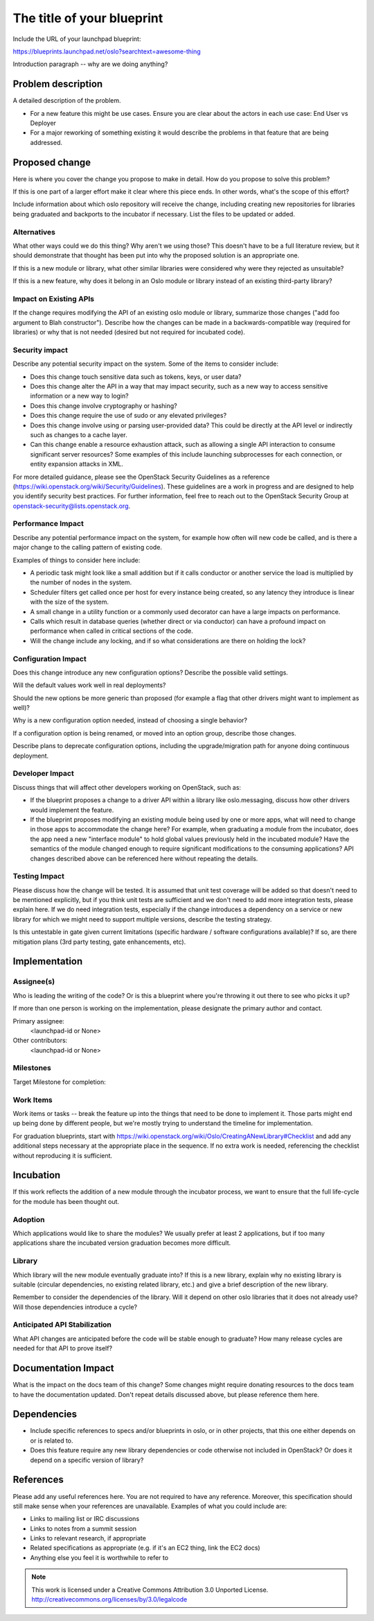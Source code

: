 ..
  This template should be in ReSTructured text.  For help with syntax,
  see http://sphinx-doc.org/rest.html

  To test out your formatting, build the docs using tox, or see:
  http://rst.ninjs.org

  The filename in the git repository should match the launchpad URL,
  for example a URL of
  https://blueprints.launchpad.net/oslo?searchtext=awesome-thing should be
  named awesome-thing.rst.

  Wrap text at 79 columns.

  Do not delete any of the sections in this template.  If you have
  nothing to say for a whole section, just write: None

  If you would like to provide a diagram with your spec, ascii diagrams are
  required.  http://asciiflow.com/ is a very nice tool to assist with making
  ascii diagrams.  The reason for this is that the tool used to review specs is
  based purely on plain text.  Plain text will allow review to proceed without
  having to look at additional files which can not be viewed in gerrit.  It
  will also allow inline feedback on the diagram itself.

=============================
 The title of your blueprint
=============================

Include the URL of your launchpad blueprint:

https://blueprints.launchpad.net/oslo?searchtext=awesome-thing

Introduction paragraph -- why are we doing anything?

Problem description
===================

A detailed description of the problem.

* For a new feature this might be use cases. Ensure you are clear about the
  actors in each use case: End User vs Deployer

* For a major reworking of something existing it would describe the
  problems in that feature that are being addressed.

Proposed change
===============

Here is where you cover the change you propose to make in detail. How do you
propose to solve this problem?

If this is one part of a larger effort make it clear where this piece ends. In
other words, what's the scope of this effort?

Include information about which oslo repository will receive the
change, including creating new repositories for libraries being
graduated and backports to the incubator if necessary. List the files
to be updated or added.

Alternatives
------------

What other ways could we do this thing? Why aren't we using those? This doesn't
have to be a full literature review, but it should demonstrate that thought has
been put into why the proposed solution is an appropriate one.

If this is a new module or library, what other similar libraries were
considered why were they rejected as unsuitable?

If this is a new feature, why does it belong in an Oslo module or
library instead of an existing third-party library?

Impact on Existing APIs
-----------------------

If the change requires modifying the API of an existing oslo module or
library, summarize those changes ("add foo argument to Blah
constructor"). Describe how the changes can be made in a
backwards-compatible way (required for libraries) or why that is not
needed (desired but not required for incubated code).

Security impact
---------------

Describe any potential security impact on the system.  Some of the items to
consider include:

* Does this change touch sensitive data such as tokens, keys, or user data?

* Does this change alter the API in a way that may impact security, such as
  a new way to access sensitive information or a new way to login?

* Does this change involve cryptography or hashing?

* Does this change require the use of sudo or any elevated privileges?

* Does this change involve using or parsing user-provided data? This could
  be directly at the API level or indirectly such as changes to a cache layer.

* Can this change enable a resource exhaustion attack, such as allowing a
  single API interaction to consume significant server resources? Some examples
  of this include launching subprocesses for each connection, or entity
  expansion attacks in XML.

For more detailed guidance, please see the OpenStack Security Guidelines as
a reference (https://wiki.openstack.org/wiki/Security/Guidelines).  These
guidelines are a work in progress and are designed to help you identify
security best practices.  For further information, feel free to reach out
to the OpenStack Security Group at openstack-security@lists.openstack.org.

Performance Impact
------------------

Describe any potential performance impact on the system, for example
how often will new code be called, and is there a major change to the calling
pattern of existing code.

Examples of things to consider here include:

* A periodic task might look like a small addition but if it calls conductor or
  another service the load is multiplied by the number of nodes in the system.

* Scheduler filters get called once per host for every instance being created,
  so any latency they introduce is linear with the size of the system.

* A small change in a utility function or a commonly used decorator can have a
  large impacts on performance.

* Calls which result in database queries (whether direct or via conductor)
  can have a profound impact on performance when called in critical sections of
  the code.

* Will the change include any locking, and if so what considerations are there
  on holding the lock?

Configuration Impact
--------------------

Does this change introduce any new configuration options? Describe the
possible valid settings.

Will the default values work well in real deployments?

Should the new options be more generic than proposed (for example a
flag that other drivers might want to implement as well)?

Why is a new configuration option needed, instead of choosing a single
behavior?

If a configuration option is being renamed, or moved into an option
group, describe those changes.

Describe plans to deprecate configuration options, including the
upgrade/migration path for anyone doing continuous deployment.

Developer Impact
----------------

Discuss things that will affect other developers working on OpenStack,
such as:

* If the blueprint proposes a change to a driver API within a library
  like oslo.messaging, discuss how other drivers would implement the
  feature.

* If the blueprint proposes modifying an existing module being used by
  one or more apps, what will need to change in those apps to
  accommodate the change here? For example, when graduating a module
  from the incubator, does the app need a new "interface module" to
  hold global values previously held in the incubated module? Have the
  semantics of the module changed enough to require significant
  modifications to the consuming applications?  API changes described
  above can be referenced here without repeating the details.

Testing Impact
--------------

Please discuss how the change will be tested. It is assumed that unit
test coverage will be added so that doesn't need to be mentioned
explicitly, but if you think unit tests are sufficient and we don't
need to add more integration tests, please explain here. If we do need
integration tests, especially if the change introduces a dependency on
a service or new library for which we might need to support multiple
versions, describe the testing strategy.

Is this untestable in gate given current limitations (specific hardware /
software configurations available)? If so, are there mitigation plans (3rd
party testing, gate enhancements, etc).

Implementation
==============

Assignee(s)
-----------

Who is leading the writing of the code? Or is this a blueprint where you're
throwing it out there to see who picks it up?

If more than one person is working on the implementation, please designate the
primary author and contact.

Primary assignee:
  <launchpad-id or None>

Other contributors:
  <launchpad-id or None>

Milestones
----------

Target Milestone for completion:

Work Items
----------

Work items or tasks -- break the feature up into the things that need to be
done to implement it. Those parts might end up being done by different people,
but we're mostly trying to understand the timeline for implementation.

For graduation blueprints, start with
https://wiki.openstack.org/wiki/Oslo/CreatingANewLibrary#Checklist and
add any additional steps necessary at the appropriate place in the
sequence. If no extra work is needed, referencing the checklist
without reproducing it is sufficient.

Incubation
==========

If this work reflects the addition of a new module through the
incubator process, we want to ensure that the full life-cycle for the
module has been thought out.

Adoption
--------

Which applications would like to share the modules? We usually prefer
at least 2 applications, but if too many applications share the
incubated version graduation becomes more difficult.

Library
-------

Which library will the new module eventually graduate into? If this is
a new library, explain why no existing library is suitable (circular
dependencies, no existing related library, etc.) and give a brief
description of the new library.

Remember to consider the dependencies of the library. Will it depend
on other oslo libraries that it does not already use? Will those
dependencies introduce a cycle?

Anticipated API Stabilization
-----------------------------

What API changes are anticipated before the code will be stable enough
to graduate? How many release cycles are needed for that API to prove
itself?

Documentation Impact
====================

What is the impact on the docs team of this change? Some changes might require
donating resources to the docs team to have the documentation updated. Don't
repeat details discussed above, but please reference them here.

Dependencies
============

- Include specific references to specs and/or blueprints in oslo, or in other
  projects, that this one either depends on or is related to.

- Does this feature require any new library dependencies or code otherwise not
  included in OpenStack? Or does it depend on a specific version of library?

References
==========

Please add any useful references here. You are not required to have any
reference. Moreover, this specification should still make sense when your
references are unavailable. Examples of what you could include are:

* Links to mailing list or IRC discussions

* Links to notes from a summit session

* Links to relevant research, if appropriate

* Related specifications as appropriate (e.g.  if it's an EC2 thing, link the
  EC2 docs)

* Anything else you feel it is worthwhile to refer to



.. note::

  This work is licensed under a Creative Commons Attribution 3.0
  Unported License.
  http://creativecommons.org/licenses/by/3.0/legalcode

